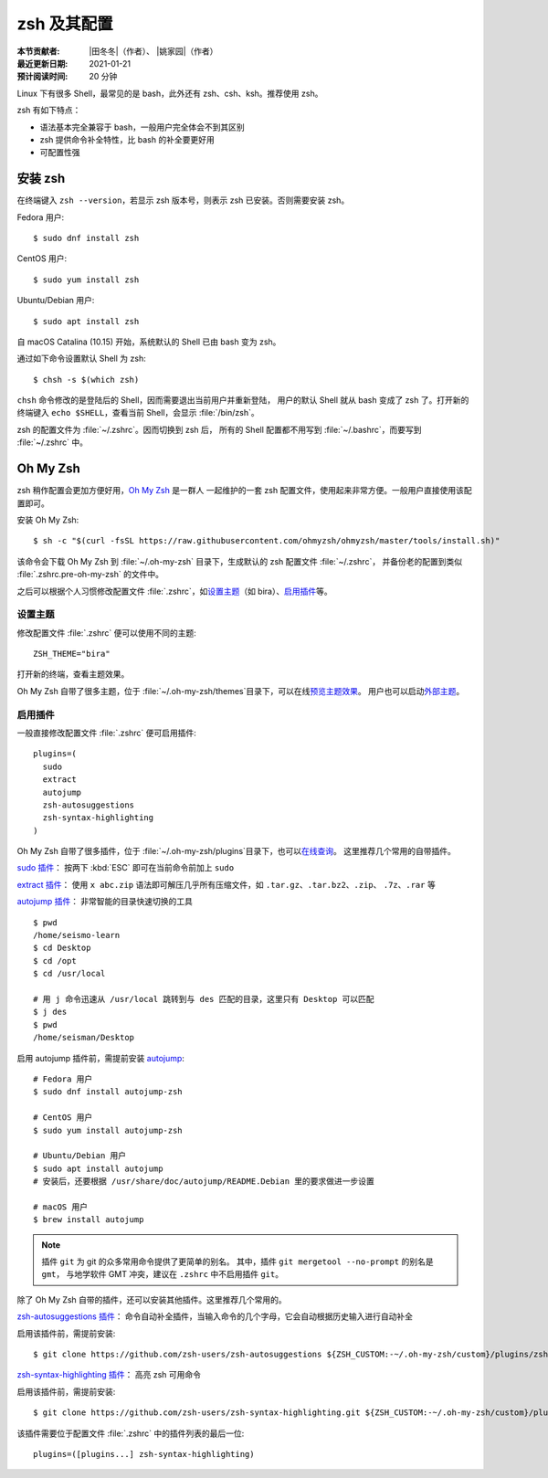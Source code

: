 zsh 及其配置
============

:本节贡献者: |田冬冬|\（作者）、
             |姚家园|\（作者）
:最近更新日期: 2021-01-21
:预计阅读时间: 20 分钟

Linux 下有很多 Shell，最常见的是 bash，此外还有 zsh、csh、ksh。推荐使用 zsh。

zsh 有如下特点：

- 语法基本完全兼容于 bash，一般用户完全体会不到其区别
- zsh 提供命令补全特性，比 bash 的补全要更好用
- 可配置性强

安装 zsh
---------

在终端键入 ``zsh --version``，若显示 zsh 版本号，则表示 zsh
已安装。否则需要安装 zsh。

Fedora 用户::

    $ sudo dnf install zsh

CentOS 用户::

    $ sudo yum install zsh

Ubuntu/Debian 用户::

    $ sudo apt install zsh

自 macOS Catalina (10.15) 开始，系统默认的 Shell 已由 bash 变为 zsh。

通过如下命令设置默认 Shell 为 zsh::

    $ chsh -s $(which zsh)

``chsh`` 命令修改的是登陆后的 Shell，因而需要退出当前用户并重新登陆，
用户的默认 Shell 就从 bash 变成了 zsh 了。打开新的终端键入
``echo $SHELL``\ ，查看当前 Shell，会显示 :file:`/bin/zsh`\ 。

zsh 的配置文件为 :file:`~/.zshrc`\ 。因而切换到 zsh 后，
所有的 Shell 配置都不用写到 :file:`~/.bashrc`\ ，而要写到 :file:`~/.zshrc` 中。

Oh My Zsh
----------

zsh 稍作配置会更加方便好用，`Oh My Zsh <https://ohmyz.sh/>`__ 是一群人
一起维护的一套 zsh 配置文件，使用起来非常方便。一般用户直接使用该配置即可。

安装 Oh My Zsh::

    $ sh -c "$(curl -fsSL https://raw.githubusercontent.com/ohmyzsh/ohmyzsh/master/tools/install.sh)"

该命令会下载 Oh My Zsh 到 :file:`~/.oh-my-zsh` 目录下，生成默认的 zsh 配置文件 :file:`~/.zshrc`\ ，
并备份老的配置到类似 :file:`.zshrc.pre-oh-my-zsh` 的文件中。

之后可以根据个人习惯修改配置文件 :file:`.zshrc`\ ，如\
`设置主题 <https://github.com/ohmyzsh/ohmyzsh#themes>`__\ 
（如 bira）、\ `启用插件 <https://github.com/ohmyzsh/ohmyzsh#plugins>`__\
等。

设置主题
^^^^^^^^^

修改配置文件 :file:`.zshrc` 便可以使用不同的主题::

    ZSH_THEME="bira"

打开新的终端，查看主题效果。

Oh My Zsh 自带了很多主题，位于 :file:`~/.oh-my-zsh/themes`\ 目录下，可以在线\
`预览主题效果 <https://github.com/ohmyzsh/ohmyzsh/wiki/Themes>`__\ 。
用户也可以启动\ `外部主题 <https://github.com/ohmyzsh/ohmyzsh/wiki/External-themes>`__\ 。

启用插件
^^^^^^^^^

一般直接修改配置文件 :file:`.zshrc` 便可启用插件::

    plugins=(
      sudo
      extract
      autojump
      zsh-autosuggestions
      zsh-syntax-highlighting
    )

Oh My Zsh 自带了很多插件，位于 :file:`~/.oh-my-zsh/plugins`\ 目录下，也可以\
`在线查询 <https://github.com/ohmyzsh/ohmyzsh/wiki/Plugins>`__\ 。
这里推荐几个常用的自带插件。

`sudo 插件 <https://github.com/ohmyzsh/ohmyzsh/tree/master/plugins/sudo>`__\ ：
按两下 :kbd:`ESC` 即可在当前命令前加上 ``sudo``

`extract 插件 <https://github.com/ohmyzsh/ohmyzsh/tree/master/plugins/extract>`__\ ： 
使用 ``x abc.zip`` 语法即可解压几乎所有压缩文件，如 ``.tar.gz``、``.tar.bz2``、``.zip``、
``.7z``、``.rar`` 等

`autojump 插件 <https://github.com/ohmyzsh/ohmyzsh/tree/master/plugins/autojump>`__\ ：
非常智能的目录快速切换的工具

::

    $ pwd
    /home/seismo-learn
    $ cd Desktop
    $ cd /opt
    $ cd /usr/local

    # 用 j 命令迅速从 /usr/local 跳转到与 des 匹配的目录，这里只有 Desktop 可以匹配
    $ j des
    $ pwd
    /home/seisman/Desktop

启用 autojump 插件前，需提前安装 `autojump <https://github.com/wting/autojump>`__::

    # Fedora 用户
    $ sudo dnf install autojump-zsh

    # CentOS 用户
    $ sudo yum install autojump-zsh

    # Ubuntu/Debian 用户
    $ sudo apt install autojump
    # 安装后，还要根据 /usr/share/doc/autojump/README.Debian 里的要求做进一步设置

    # macOS 用户
    $ brew install autojump

.. note::

   插件 ``git`` 为 git 的众多常用命令提供了更简单的别名。
   其中，插件 ``git mergetool --no-prompt`` 的别名是 ``gmt``，
   与地学软件 GMT 冲突，建议在 ``.zshrc`` 中不启用插件 ``git``\ 。

除了 Oh My Zsh 自带的插件，还可以安装其他插件。这里推荐几个常用的。

`zsh-autosuggestions 插件 <https://github.com/zsh-users/zsh-autosuggestions>`__\ ：
命令自动补全插件，当输入命令的几个字母，它会自动根据历史输入进行自动补全

启用该插件前，需提前安装::

    $ git clone https://github.com/zsh-users/zsh-autosuggestions ${ZSH_CUSTOM:-~/.oh-my-zsh/custom}/plugins/zsh-autosuggestions

`zsh-syntax-highlighting 插件 <https://github.com/zsh-users/zsh-syntax-highlighting>`__\ ：
高亮 zsh 可用命令

启用该插件前，需提前安装::

    $ git clone https://github.com/zsh-users/zsh-syntax-highlighting.git ${ZSH_CUSTOM:-~/.oh-my-zsh/custom}/plugins/zsh-syntax-highlighting

该插件需要位于配置文件 :file:`.zshrc` 中的插件列表的最后一位::

    plugins=([plugins...] zsh-syntax-highlighting)
